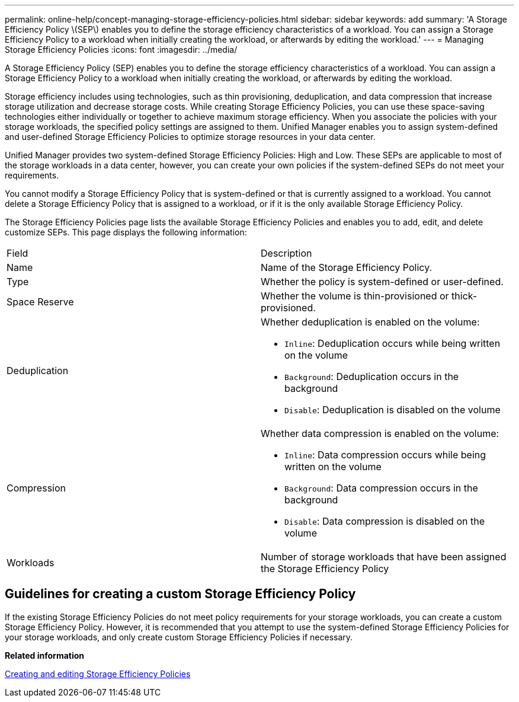 ---
permalink: online-help/concept-managing-storage-efficiency-policies.html
sidebar: sidebar
keywords: add
summary: 'A Storage Efficiency Policy \(SEP\) enables you to define the storage efficiency characteristics of a workload. You can assign a Storage Efficiency Policy to a workload when initially creating the workload, or afterwards by editing the workload.'
---
= Managing Storage Efficiency Policies
:icons: font
:imagesdir: ../media/

[.lead]
A Storage Efficiency Policy (SEP) enables you to define the storage efficiency characteristics of a workload. You can assign a Storage Efficiency Policy to a workload when initially creating the workload, or afterwards by editing the workload.

Storage efficiency includes using technologies, such as thin provisioning, deduplication, and data compression that increase storage utilization and decrease storage costs. While creating Storage Efficiency Policies, you can use these space-saving technologies either individually or together to achieve maximum storage efficiency. When you associate the policies with your storage workloads, the specified policy settings are assigned to them. Unified Manager enables you to assign system-defined and user-defined Storage Efficiency Policies to optimize storage resources in your data center.

Unified Manager provides two system-defined Storage Efficiency Policies: High and Low. These SEPs are applicable to most of the storage workloads in a data center, however, you can create your own policies if the system-defined SEPs do not meet your requirements.

You cannot modify a Storage Efficiency Policy that is system-defined or that is currently assigned to a workload. You cannot delete a Storage Efficiency Policy that is assigned to a workload, or if it is the only available Storage Efficiency Policy.

The Storage Efficiency Policies page lists the available Storage Efficiency Policies and enables you to add, edit, and delete customize SEPs. This page displays the following information:

|===
| Field| Description
a|
Name
a|
Name of the Storage Efficiency Policy.

a|
Type
a|
Whether the policy is system-defined or user-defined.

a|
Space Reserve
a|
Whether the volume is thin-provisioned or thick-provisioned.

a|
Deduplication
a|
Whether deduplication is enabled on the volume:

* `Inline`: Deduplication occurs while being written on the volume
* `Background`: Deduplication occurs in the background
* `Disable`: Deduplication is disabled on the volume

a|
Compression
a|
Whether data compression is enabled on the volume:

* `Inline`: Data compression occurs while being written on the volume
* `Background`: Data compression occurs in the background
* `Disable`: Data compression is disabled on the volume

a|
Workloads
a|
Number of storage workloads that have been assigned the Storage Efficiency Policy

|===

== Guidelines for creating a custom Storage Efficiency Policy

If the existing Storage Efficiency Policies do not meet policy requirements for your storage workloads, you can create a custom Storage Efficiency Policy. However, it is recommended that you attempt to use the system-defined Storage Efficiency Policies for your storage workloads, and only create custom Storage Efficiency Policies if necessary.

*Related information*

xref:task-creating-and-editing-seps.adoc[Creating and editing Storage Efficiency Policies]
